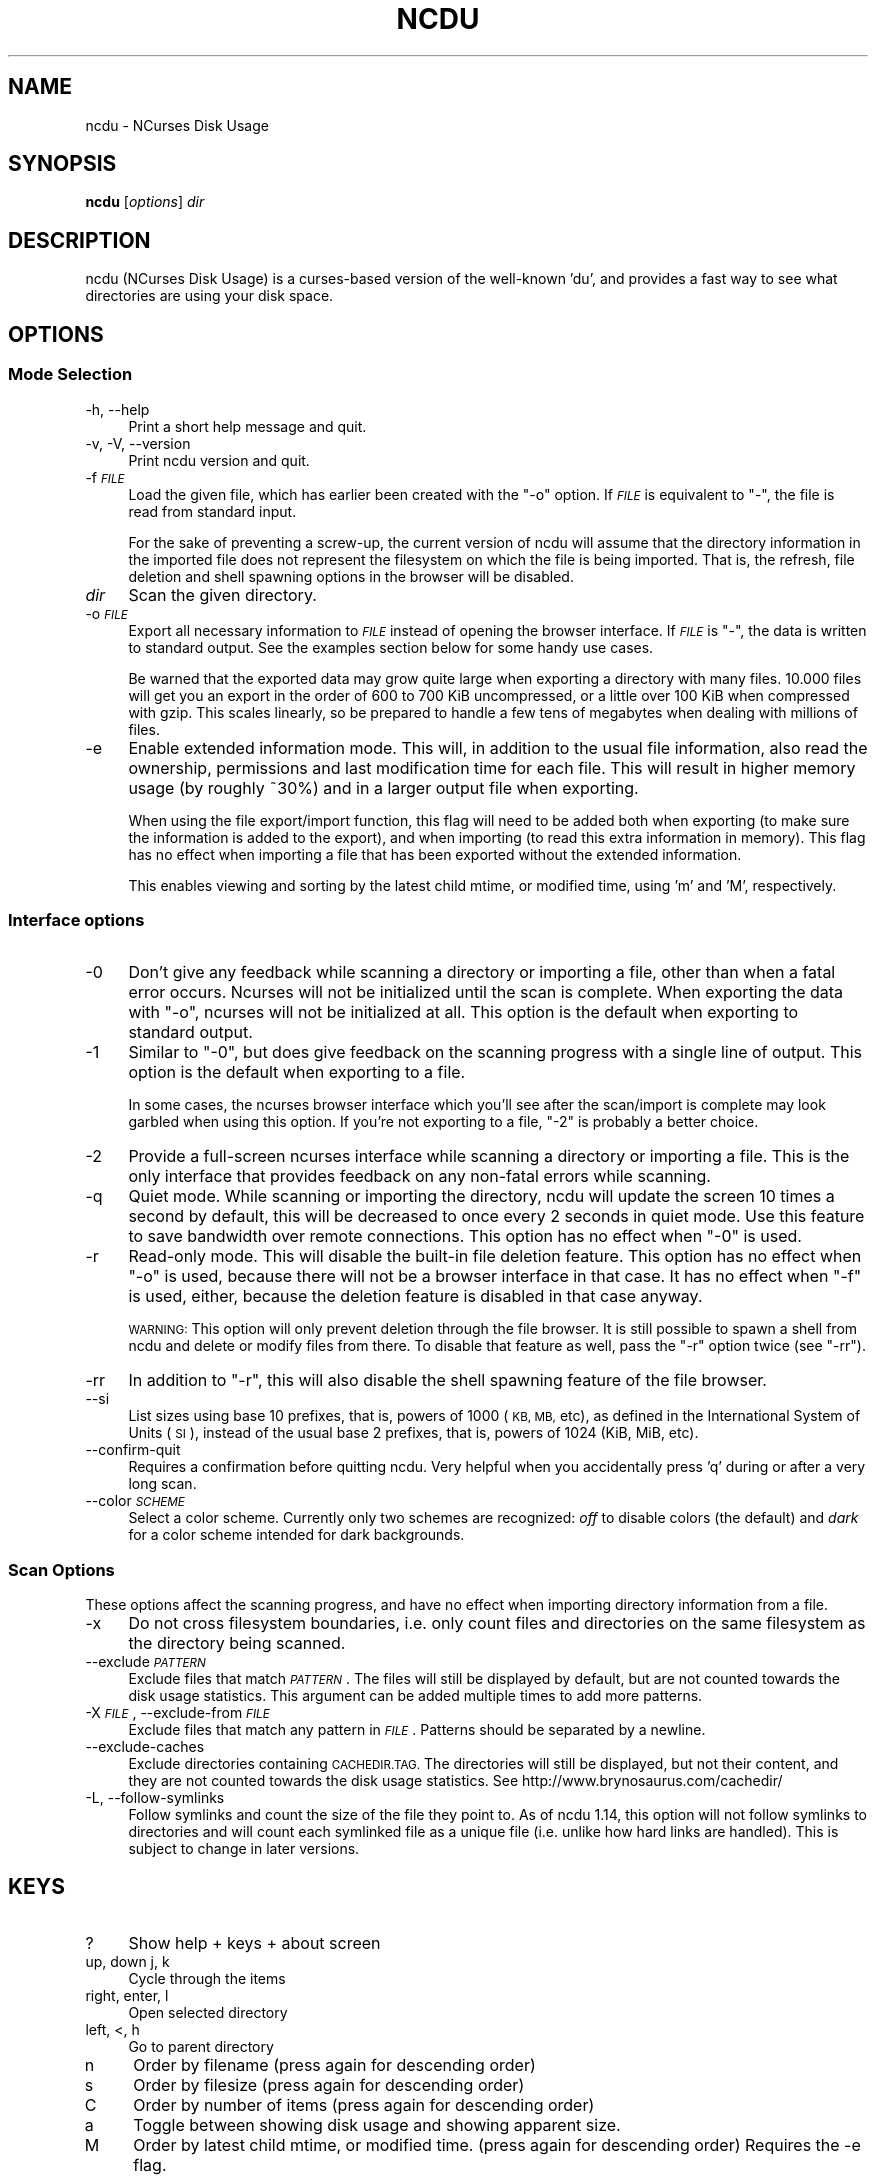 .\" Automatically generated by Pod::Man 2.27 (Pod::Simple 3.28)
.\"
.\" Standard preamble:
.\" ========================================================================
.de Sp \" Vertical space (when we can't use .PP)
.if t .sp .5v
.if n .sp
..
.de Vb \" Begin verbatim text
.ft CW
.nf
.ne \\$1
..
.de Ve \" End verbatim text
.ft R
.fi
..
.\" Set up some character translations and predefined strings.  \*(-- will
.\" give an unbreakable dash, \*(PI will give pi, \*(L" will give a left
.\" double quote, and \*(R" will give a right double quote.  \*(C+ will
.\" give a nicer C++.  Capital omega is used to do unbreakable dashes and
.\" therefore won't be available.  \*(C` and \*(C' expand to `' in nroff,
.\" nothing in troff, for use with C<>.
.tr \(*W-
.ds C+ C\v'-.1v'\h'-1p'\s-2+\h'-1p'+\s0\v'.1v'\h'-1p'
.ie n \{\
.    ds -- \(*W-
.    ds PI pi
.    if (\n(.H=4u)&(1m=24u) .ds -- \(*W\h'-12u'\(*W\h'-12u'-\" diablo 10 pitch
.    if (\n(.H=4u)&(1m=20u) .ds -- \(*W\h'-12u'\(*W\h'-8u'-\"  diablo 12 pitch
.    ds L" ""
.    ds R" ""
.    ds C` ""
.    ds C' ""
'br\}
.el\{\
.    ds -- \|\(em\|
.    ds PI \(*p
.    ds L" ``
.    ds R" ''
.    ds C`
.    ds C'
'br\}
.\"
.\" Escape single quotes in literal strings from groff's Unicode transform.
.ie \n(.g .ds Aq \(aq
.el       .ds Aq '
.\"
.\" If the F register is turned on, we'll generate index entries on stderr for
.\" titles (.TH), headers (.SH), subsections (.SS), items (.Ip), and index
.\" entries marked with X<> in POD.  Of course, you'll have to process the
.\" output yourself in some meaningful fashion.
.\"
.\" Avoid warning from groff about undefined register 'F'.
.de IX
..
.nr rF 0
.if \n(.g .if rF .nr rF 1
.if (\n(rF:(\n(.g==0)) \{
.    if \nF \{
.        de IX
.        tm Index:\\$1\t\\n%\t"\\$2"
..
.        if !\nF==2 \{
.            nr % 0
.            nr F 2
.        \}
.    \}
.\}
.rr rF
.\"
.\" Accent mark definitions (@(#)ms.acc 1.5 88/02/08 SMI; from UCB 4.2).
.\" Fear.  Run.  Save yourself.  No user-serviceable parts.
.    \" fudge factors for nroff and troff
.if n \{\
.    ds #H 0
.    ds #V .8m
.    ds #F .3m
.    ds #[ \f1
.    ds #] \fP
.\}
.if t \{\
.    ds #H ((1u-(\\\\n(.fu%2u))*.13m)
.    ds #V .6m
.    ds #F 0
.    ds #[ \&
.    ds #] \&
.\}
.    \" simple accents for nroff and troff
.if n \{\
.    ds ' \&
.    ds ` \&
.    ds ^ \&
.    ds , \&
.    ds ~ ~
.    ds /
.\}
.if t \{\
.    ds ' \\k:\h'-(\\n(.wu*8/10-\*(#H)'\'\h"|\\n:u"
.    ds ` \\k:\h'-(\\n(.wu*8/10-\*(#H)'\`\h'|\\n:u'
.    ds ^ \\k:\h'-(\\n(.wu*10/11-\*(#H)'^\h'|\\n:u'
.    ds , \\k:\h'-(\\n(.wu*8/10)',\h'|\\n:u'
.    ds ~ \\k:\h'-(\\n(.wu-\*(#H-.1m)'~\h'|\\n:u'
.    ds / \\k:\h'-(\\n(.wu*8/10-\*(#H)'\z\(sl\h'|\\n:u'
.\}
.    \" troff and (daisy-wheel) nroff accents
.ds : \\k:\h'-(\\n(.wu*8/10-\*(#H+.1m+\*(#F)'\v'-\*(#V'\z.\h'.2m+\*(#F'.\h'|\\n:u'\v'\*(#V'
.ds 8 \h'\*(#H'\(*b\h'-\*(#H'
.ds o \\k:\h'-(\\n(.wu+\w'\(de'u-\*(#H)/2u'\v'-.3n'\*(#[\z\(de\v'.3n'\h'|\\n:u'\*(#]
.ds d- \h'\*(#H'\(pd\h'-\w'~'u'\v'-.25m'\f2\(hy\fP\v'.25m'\h'-\*(#H'
.ds D- D\\k:\h'-\w'D'u'\v'-.11m'\z\(hy\v'.11m'\h'|\\n:u'
.ds th \*(#[\v'.3m'\s+1I\s-1\v'-.3m'\h'-(\w'I'u*2/3)'\s-1o\s+1\*(#]
.ds Th \*(#[\s+2I\s-2\h'-\w'I'u*3/5'\v'-.3m'o\v'.3m'\*(#]
.ds ae a\h'-(\w'a'u*4/10)'e
.ds Ae A\h'-(\w'A'u*4/10)'E
.    \" corrections for vroff
.if v .ds ~ \\k:\h'-(\\n(.wu*9/10-\*(#H)'\s-2\u~\d\s+2\h'|\\n:u'
.if v .ds ^ \\k:\h'-(\\n(.wu*10/11-\*(#H)'\v'-.4m'^\v'.4m'\h'|\\n:u'
.    \" for low resolution devices (crt and lpr)
.if \n(.H>23 .if \n(.V>19 \
\{\
.    ds : e
.    ds 8 ss
.    ds o a
.    ds d- d\h'-1'\(ga
.    ds D- D\h'-1'\(hy
.    ds th \o'bp'
.    ds Th \o'LP'
.    ds ae ae
.    ds Ae AE
.\}
.rm #[ #] #H #V #F C
.\" ========================================================================
.\"
.IX Title "NCDU 1"
.TH NCDU 1 "2020-02-12" "ncdu2-1.14.1" "ncdu manual"
.\" For nroff, turn off justification.  Always turn off hyphenation; it makes
.\" way too many mistakes in technical documents.
.if n .ad l
.nh
.SH "NAME"
ncdu \- NCurses Disk Usage
.SH "SYNOPSIS"
.IX Header "SYNOPSIS"
\&\fBncdu\fR [\fIoptions\fR] \fIdir\fR
.SH "DESCRIPTION"
.IX Header "DESCRIPTION"
ncdu (NCurses Disk Usage) is a curses-based version of the well-known 'du', and
provides a fast way to see what directories are using your disk space.
.SH "OPTIONS"
.IX Header "OPTIONS"
.SS "Mode Selection"
.IX Subsection "Mode Selection"
.IP "\-h, \-\-help" 4
.IX Item "-h, --help"
Print a short help message and quit.
.IP "\-v, \-V, \-\-version" 4
.IX Item "-v, -V, --version"
Print ncdu version and quit.
.IP "\-f \fI\s-1FILE\s0\fR" 4
.IX Item "-f FILE"
Load the given file, which has earlier been created with the \f(CW\*(C`\-o\*(C'\fR option. If
\&\fI\s-1FILE\s0\fR is equivalent to \f(CW\*(C`\-\*(C'\fR, the file is read from standard input.
.Sp
For the sake of preventing a screw-up, the current version of ncdu will assume
that the directory information in the imported file does not represent the
filesystem on which the file is being imported. That is, the refresh, file
deletion and shell spawning options in the browser will be disabled.
.IP "\fIdir\fR" 4
.IX Item "dir"
Scan the given directory.
.IP "\-o \fI\s-1FILE\s0\fR" 4
.IX Item "-o FILE"
Export all necessary information to \fI\s-1FILE\s0\fR instead of opening the browser
interface. If \fI\s-1FILE\s0\fR is \f(CW\*(C`\-\*(C'\fR, the data is written to standard output.  See the
examples section below for some handy use cases.
.Sp
Be warned that the exported data may grow quite large when exporting a
directory with many files. 10.000 files will get you an export in the order of
600 to 700 KiB uncompressed, or a little over 100 KiB when compressed with
gzip. This scales linearly, so be prepared to handle a few tens of megabytes
when dealing with millions of files.
.IP "\-e" 4
.IX Item "-e"
Enable extended information mode. This will, in addition to the usual file
information, also read the ownership, permissions and last modification time
for each file. This will result in higher memory usage (by roughly ~30%) and in
a larger output file when exporting.
.Sp
When using the file export/import function, this flag will need to be added
both when exporting (to make sure the information is added to the export), and
when importing (to read this extra information in memory). This flag has no
effect when importing a file that has been exported without the extended
information.
.Sp
This enables viewing and sorting by the latest child mtime, or modified time,
using 'm' and 'M', respectively.
.SS "Interface options"
.IX Subsection "Interface options"
.IP "\-0" 4
.IX Item "-0"
Don't give any feedback while scanning a directory or importing a file, other
than when a fatal error occurs. Ncurses will not be initialized until the scan
is complete. When exporting the data with \f(CW\*(C`\-o\*(C'\fR, ncurses will not be
initialized at all. This option is the default when exporting to standard
output.
.IP "\-1" 4
.IX Item "-1"
Similar to \f(CW\*(C`\-0\*(C'\fR, but does give feedback on the scanning progress with a single
line of output. This option is the default when exporting to a file.
.Sp
In some cases, the ncurses browser interface which you'll see after the
scan/import is complete may look garbled when using this option. If you're not
exporting to a file, \f(CW\*(C`\-2\*(C'\fR is probably a better choice.
.IP "\-2" 4
.IX Item "-2"
Provide a full-screen ncurses interface while scanning a directory or importing
a file. This is the only interface that provides feedback on any non-fatal
errors while scanning.
.IP "\-q" 4
.IX Item "-q"
Quiet mode. While scanning or importing the directory, ncdu will update the
screen 10 times a second by default, this will be decreased to once every 2
seconds in quiet mode. Use this feature to save bandwidth over remote
connections. This option has no effect when \f(CW\*(C`\-0\*(C'\fR is used.
.IP "\-r" 4
.IX Item "-r"
Read-only mode. This will disable the built-in file deletion feature. This
option has no effect when \f(CW\*(C`\-o\*(C'\fR is used, because there will not be a browser
interface in that case. It has no effect when \f(CW\*(C`\-f\*(C'\fR is used, either, because
the deletion feature is disabled in that case anyway.
.Sp
\&\s-1WARNING:\s0 This option will only prevent deletion through the file browser. It is
still possible to spawn a shell from ncdu and delete or modify files from
there. To disable that feature as well, pass the \f(CW\*(C`\-r\*(C'\fR option twice (see
\&\f(CW\*(C`\-rr\*(C'\fR).
.IP "\-rr" 4
.IX Item "-rr"
In addition to \f(CW\*(C`\-r\*(C'\fR, this will also disable the shell spawning feature of the
file browser.
.IP "\-\-si" 4
.IX Item "--si"
List sizes using base 10 prefixes, that is, powers of 1000 (\s-1KB, MB,\s0 etc), as
defined in the International System of Units (\s-1SI\s0), instead of the usual base 2
prefixes, that is, powers of 1024 (KiB, MiB, etc).
.IP "\-\-confirm\-quit" 4
.IX Item "--confirm-quit"
Requires a confirmation before quitting ncdu. Very helpful when you
accidentally press 'q' during or after a very long scan.
.IP "\-\-color \fI\s-1SCHEME\s0\fR" 4
.IX Item "--color SCHEME"
Select a color scheme. Currently only two schemes are recognized: \fIoff\fR to
disable colors (the default) and \fIdark\fR for a color scheme intended for dark
backgrounds.
.SS "Scan Options"
.IX Subsection "Scan Options"
These options affect the scanning progress, and have no effect when importing
directory information from a file.
.IP "\-x" 4
.IX Item "-x"
Do not cross filesystem boundaries, i.e. only count files and directories on
the same filesystem as the directory being scanned.
.IP "\-\-exclude \fI\s-1PATTERN\s0\fR" 4
.IX Item "--exclude PATTERN"
Exclude files that match \fI\s-1PATTERN\s0\fR. The files will still be displayed by
default, but are not counted towards the disk usage statistics. This argument
can be added multiple times to add more patterns.
.IP "\-X \fI\s-1FILE\s0\fR, \-\-exclude\-from \fI\s-1FILE\s0\fR" 4
.IX Item "-X FILE, --exclude-from FILE"
Exclude files that match any pattern in \fI\s-1FILE\s0\fR. Patterns should be separated
by a newline.
.IP "\-\-exclude\-caches" 4
.IX Item "--exclude-caches"
Exclude directories containing \s-1CACHEDIR.TAG. \s0 The directories will still be
displayed, but not their content, and they are not counted towards the disk
usage statistics.
See http://www.brynosaurus.com/cachedir/
.IP "\-L, \-\-follow\-symlinks" 4
.IX Item "-L, --follow-symlinks"
Follow symlinks and count the size of the file they point to. As of ncdu 1.14,
this option will not follow symlinks to directories and will count each
symlinked file as a unique file (i.e. unlike how hard links are handled). This
is subject to change in later versions.
.SH "KEYS"
.IX Header "KEYS"
.IP "?" 4
Show help + keys + about screen
.IP "up, down j, k" 4
.IX Item "up, down j, k"
Cycle through the items
.IP "right, enter, l" 4
.IX Item "right, enter, l"
Open selected directory
.IP "left, <, h" 4
.IX Item "left, <, h"
Go to parent directory
.IP "n" 4
.IX Item "n"
Order by filename (press again for descending order)
.IP "s" 4
.IX Item "s"
Order by filesize (press again for descending order)
.IP "C" 4
.IX Item "C"
Order by number of items (press again for descending order)
.IP "a" 4
.IX Item "a"
Toggle between showing disk usage and showing apparent size.
.IP "M" 4
.IX Item "M"
Order by latest child mtime, or modified time. (press again for descending order)
Requires the \-e flag.
.IP "d" 4
.IX Item "d"
Delete the selected file or directory. An error message will be shown when the
contents of the directory do not match or do not exist anymore on the
filesystem.
.IP "t" 4
.IX Item "t"
Toggle dirs before files when sorting.
.IP "g" 4
.IX Item "g"
Toggle between showing percentage, graph, both, or none. Percentage is relative
to the size of the current directory, graph is relative to the largest item in
the current directory.
.IP "c" 4
.IX Item "c"
Toggle display of child item counts.
.IP "m" 4
.IX Item "m"
Toggle display of latest child mtime, or modified time. Requires the \-e flag.
.IP "e" 4
.IX Item "e"
Show/hide 'hidden' or 'excluded' files and directories. Please note that even
though you can't see the hidden files and directories, they are still there and
they are still included in the directory sizes. If you suspect that the totals
shown at the bottom of the screen are not correct, make sure you haven't
enabled this option.
.IP "i" 4
.IX Item "i"
Show information about the current selected item.
.IP "r" 4
.IX Item "r"
Refresh/recalculate the current directory.
.IP "b" 4
.IX Item "b"
Spawn shell in current directory.
.Sp
Ncdu will determine your preferred shell from the \f(CW\*(C`NCDU_SHELL\*(C'\fR or \f(CW\*(C`SHELL\*(C'\fR
variable (in that order), or will call \f(CW\*(C`/bin/sh\*(C'\fR if neither are set.  This
allows you to also configure another command to be run when he 'b' key is
pressed. For example, to spawn the \fIvifm\fR\|(1) file manager instead of a shell,
run ncdu as follows:
.Sp
.Vb 2
\&  export NCDU_SHELL=vifm
\&  ncdu
.Ve
.IP "q" 4
.IX Item "q"
Quit
.SH "FILE FLAGS"
.IX Header "FILE FLAGS"
Entries in the browser interface may be prefixed by a one-character flag. These
flags have the following meaning:
.IP "!" 4
An error occurred while reading this directory.
.IP "." 4
An error occurred while reading a subdirectory, so the indicated size may not be
correct.
.IP "<" 4
File or directory is excluded from the statistics by using exlude patterns.
.IP ">" 4
Directory is on another filesystem.
.IP "@" 4
This is neither a file nor a folder (symlink, socket, ...).
.IP "H" 4
.IX Item "H"
Same file was already counted (hard link).
.IP "e" 4
.IX Item "e"
Empty directory.
.SH "EXAMPLES"
.IX Header "EXAMPLES"
To scan and browse the directory you're currently in, all you need is a simple:
.PP
.Vb 1
\&  ncdu
.Ve
.PP
If you want to scan a full filesystem, your root filesystem, for example, then
you'll want to use \f(CW\*(C`\-x\*(C'\fR:
.PP
.Vb 1
\&  ncdu \-x /
.Ve
.PP
Since scanning a large directory may take a while, you can scan a directory and
export the results for later viewing:
.PP
.Vb 3
\&  ncdu \-1xo\- / | gzip >export.gz
\&  # ...some time later:
\&  zcat export.gz | ncdu \-f\-
.Ve
.PP
To export from a cron job, make sure to replace \f(CW\*(C`\-1\*(C'\fR with \f(CW\*(C`\-0\*(C'\fR to suppress
any unnecessary output.
.PP
You can also export a directory and browse it once scanning is done:
.PP
.Vb 1
\&  ncdu \-o\- | tee export.file | ./ncdu \-f\-
.Ve
.PP
The same is possible with gzip compression, but is a bit kludgey:
.PP
.Vb 1
\&  ncdu \-o\- | gzip | tee export.gz | gunzip | ./ncdu \-f\-
.Ve
.PP
To scan a system remotely, but browse through the files locally:
.PP
.Vb 1
\&  ssh \-C user@system ncdu \-o\- / | ./ncdu \-f\-
.Ve
.PP
The \f(CW\*(C`\-C\*(C'\fR option to ssh enables compression, which will be very useful over
slow links. Remote scanning and local viewing has two major advantages when
compared to running ncdu directly on the remote system: You can browse through
the scanned directory on the local system without any network latency, and ncdu
does not keep the entire directory structure in memory when exporting, so you
won't consume much memory on the remote system.
.SH "HARD LINKS"
.IX Header "HARD LINKS"
Every disk usage analysis utility has its own way of (not) counting hard links.
There does not seem to be any universally agreed method of handling hard links,
and it is even inconsistent among different versions of ncdu. This section
explains what each version of ncdu does.
.PP
ncdu 1.5 and below does not support any hard link detection at all: each link
is considered a separate inode and its size is counted for every link. This
means that the displayed directory sizes are incorrect when analyzing
directories which contain hard links.
.PP
ncdu 1.6 has basic hard link detection: When a link to a previously encountered
inode is detected, the link is considered to have a file size of zero bytes.
Its size is not counted again, and the link is indicated in the browser
interface with a 'H' mark. The displayed directory sizes are only correct when
all links to an inode reside within that directory. When this is not the case,
the sizes may or may not be correct, depending on which links were considered
as \*(L"duplicate\*(R" and which as \*(L"original\*(R". The indicated size of the topmost
directory (that is, the one specified on the command line upon starting ncdu)
is always correct.
.PP
ncdu 1.7 and later has improved hard link detection. Each file that has more
than two links has the \*(L"H\*(R" mark visible in the browser interface. Each hard
link is counted exactly once for every directory it appears in. The indicated
size of each directory is therefore, correctly, the sum of the sizes of all
unique inodes that can be found in that directory. Note, however, that this may
not always be same as the space that will be reclaimed after deleting the
directory, as some inodes may still be accessible from hard links outside it.
.SH "BUGS"
.IX Header "BUGS"
Directory hard links are not supported. They will not be detected as being hard
links, and will thus be scanned and counted multiple times.
.PP
Some minor glitches may appear when displaying filenames that contain multibyte
or multicolumn characters.
.PP
All sizes are internally represented as a signed 64bit integer. If you have a
directory larger than 8 EiB minus one byte, ncdu will clip its size to 8 EiB
minus one byte. When deleting items in a directory with a clipped size, the
resulting sizes will be incorrect.
.PP
Item counts are stored in a signed 32\-bit integer without overflow detection.
If you have a directory with more than 2 billion files, quite literally
anything can happen.
.PP
Please report any other bugs you may find at the bug tracker, which can be
found on the web site at https://dev.yorhel.nl/ncdu
.SH "AUTHOR"
.IX Header "AUTHOR"
Written by Yoran Heling <projects@yorhel.nl>.
.SH "SEE ALSO"
.IX Header "SEE ALSO"
\&\fIdu\fR\|(1)
